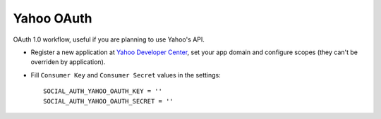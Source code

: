 Yahoo OAuth
===========

OAuth 1.0 workflow, useful if you are planning to use Yahoo's API.

- Register a new application at `Yahoo Developer Center`_, set your app domain
  and configure scopes (they can't be overriden by application).

- Fill ``Consumer Key`` and ``Consumer Secret`` values in the settings::

      SOCIAL_AUTH_YAHOO_OAUTH_KEY = ''
      SOCIAL_AUTH_YAHOO_OAUTH_SECRET = ''

.. _Yahoo Developer Center: https://developer.apps.yahoo.com/projects/
